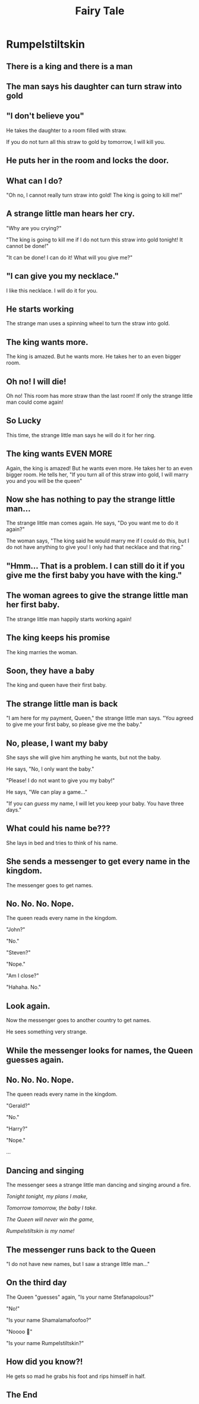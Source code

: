 #+TITLE: Fairy Tale
#+SUBTITLE:
#+AUTHOR:
# Teacher Darris
#+STARTUP: inlineimages
:reveal_properties:
#+PROPERTY: HEADER-ARGS+ :eval no-export
#+REVEAL_ROOT: ~/share/Teaching/reveal.js-master/
#+REVEAL_THEME: black
#+REVEAL_HISTORY: true
#+OPTIONS: timestamp:nil toc:nil num:nil
#+OPTIONS: reveal_embed_local_resources:t
# #+REVEAL_ADD_PLUGIN: chalkboard RevealChalkboard /plugin/chalkboard/plugin.js /plugin/chalkboard/style.css ../plugin/menu/font-awesome/css/all.css
# #+REVEAL_ADD_PLUGIN: customcontrol RevealCustomControls /plugin/customcontrols/plugin.js /plugin/customcontrols/style.css
# #+REVEAL_ADD_PLUGIN: menu RevealMenu /plugin/menu/plugin.js /plugin/menu/menu.css /plugin/menu/menu.js /plugin/menu/font-awesome/css/all.css
# #+REVEAL_EXTRA_CSS: ../css/theme/reveal-zenika.css
# #+REVEAL_EXTRA_CSS: ../css/theme/reveal-code-relax.css
#+REVEAL_EXTRA_CSS: ../../dist/utils.css
# #+REVEAL_HEAD_PREAMBLE: <script src="https://twemoji.maxcdn.com/v/latest/twemoji.min.js" crossorigin="anonymous"></script>
:end:

* Rumpelstiltskin
#+BEGIN_centered
[[../../images/rumpelstiltskin-01.jpg]]
#+END_centered


** There is a king and there is a man


** The man says his daughter can turn straw into gold


** "I don't believe you"
#+BEGIN_leftcol
[[./Rumpelstiltskin/02-your-dad-is-a-liar.png]]
#+END_leftcol

#+BEGIN_rightcol
He takes the daughter to a room filled with straw.

If you do not turn all this straw to gold by tomorrow, I will kill you.
#+END_rightcol


** He puts her in the room and locks the door.
#+BEGIN_centered
[[./Rumpelstiltskin/03-if-you-do-not-finish-you-will-die.png]]
#+END_centered


** What can I do?
#+BEGIN_leftcol
[[./Rumpelstiltskin/04-what-am-i-gonna-do.png]]
#+END_leftcol

#+BEGIN_rightcol
"Oh no, I cannot really turn straw into gold! The king is going to kill me!"
#+END_rightcol


** A strange little man hears her cry.
#+REVEAL: split
#+BEGIN_leftcol
[[./Rumpelstiltskin/05-whats-wrong.png]]
#+END_leftcol

#+BEGIN_rightcol
"Why are you crying?"

"The king is going to kill me if I do not turn this straw into gold tonight! It cannot be done!"

"It can be done! I can do it! What will you give me?"
#+END_rightcol

** "I can give you my necklace."
#+BEGIN_leftcol
[[./Rumpelstiltskin/06-what-will-you-give-me.png]]
#+END_leftcol

#+BEGIN_rightcol
I like this necklace. I will do it for you.
#+END_rightcol


** He starts working
#+BEGIN_leftcol
[[./Rumpelstiltskin/07-spin-straw-to-gold.png]]
#+END_leftcol

#+BEGIN_rightcol
The strange man uses a spinning wheel to turn the straw into gold.
#+END_rightcol


** The king wants more.
#+BEGIN_leftcol
The king is amazed. But he wants more. He takes her to an even bigger room.
#+END_leftcol

#+BEGIN_rightcol
[[./Rumpelstiltskin/08-thats-crazy-do-it-again.png]]
#+END_rightcol

** Oh no! I will die!
#+BEGIN_leftcol
[[./Rumpelstiltskin/09-oh-no-this-time-I-have-no-imp.png]]
#+END_leftcol

#+BEGIN_rightcol
Oh no! This room has more straw than the last room! If only the strange little man could come again!
#+END_rightcol


** So Lucky
#+BEGIN_leftcol
[[./Rumpelstiltskin/10-here-I-am-can-I-have-your-ring.png]]
#+END_leftcol

#+BEGIN_rightcol
This time, the strange little man says he will do it for her ring.
#+END_rightcol


** The king wants EVEN MORE
#+BEGIN_leftcol
[[./Rumpelstiltskin/11-real-talk-do-this-and-youre-queen.png]]
#+END_leftcol

#+BEGIN_rightcol
Again, the king is amazed! But he wants even more. He takes her to an even bigger room. He tells her, "If you turn all of this straw into gold, I will marry you and you will be the queen"
#+END_rightcol



** Now she has nothing to pay the strange little man...

#+REVEAL: split

#+BEGIN_leftcol
[[./Rumpelstiltskin/12-I-dont-have-anything-else.png]]
#+END_leftcol

#+BEGIN_rightcol
The strange little man comes again. He says, "Do you want me to do it again?"

The woman says, "The king said he would marry me if I could do this, but I do not have anything to give you! I only had that necklace and that ring."

#+END_rightcol


** "Hmm... That is a problem. I can still do it if you give me the first baby you have with the king."

** The woman agrees to give the strange little man her first baby.
#+REVEAL: split

#+BEGIN_leftcol
[[./Rumpelstiltskin/13-oh-boy-gonna-get-a-baby.png]]
#+END_leftcol

#+BEGIN_rightcol
The strange little man happily starts working again!
#+END_rightcol

** The king keeps his promise
#+BEGIN_leftcol
[[./Rumpelstiltskin/14-queen-time.png]]
#+END_leftcol

#+BEGIN_rightcol
The king marries the woman.
#+END_rightcol


** Soon, they have a baby
#+BEGIN_leftcol
[[./Rumpelstiltskin/15-baby-so-sweet.png]]
#+END_leftcol

#+BEGIN_rightcol
The king and queen have their first baby.
#+END_rightcol

** The strange little man is back
#+BEGIN_leftcol
[[./Rumpelstiltskin/16-give-me-the-baby.png]]
#+END_leftcol

#+BEGIN_rightcol
"I am here for my payment, Queen," the strange little man says. "You agreed to give me your first baby, so please give me the baby."
#+END_rightcol


** No, please, I want my baby
#+BEGIN_leftcol
[[./Rumpelstiltskin/17-no-please-Ill-give-you-anything-else.png]]
#+END_leftcol

#+BEGIN_rightcol
She says she will give him anything he wants, but not the baby.

He says, "No, I only want the baby."

"Please! I do not want to give you my baby!"

He says, "We can play a game..."
#+END_rightcol

#+REVEAL: split
 "If you can /guess/ my name, I will let you keep your baby. You have three days."

** What could his name be???
#+BEGIN_leftcol
[[./Rumpelstiltskin/18-how-can-I-find-his-name-in-3-days.png]]
#+END_leftcol

#+BEGIN_rightcol
She lays in bed and tries to think of his name.
#+END_rightcol


** She sends a messenger to get every name in the kingdom.
#+REVEAL: split
#+BEGIN_leftcol
[[./Rumpelstiltskin/19-on-a-quest-for-names.png]]
#+END_leftcol

#+BEGIN_rightcol
The messenger goes to get names.
#+END_rightcol


** No. No. No. Nope.
#+BEGIN_leftcol
[[./Rumpelstiltskin/20-lol-no-lol-no.png]]
#+END_leftcol

#+BEGIN_rightcol
The queen reads every name in the kingdom.

"John?"

"No."

"Steven?"

"Nope."

"Am I close?"

"Hahaha. No."

#+END_rightcol


** Look again.
#+BEGIN_leftcol
[[./Rumpelstiltskin/21-new-quest-again.png]]
#+END_leftcol
#+BEGIN_rightcol
Now the messenger goes to another country to get names.

He sees something very strange.
#+END_rightcol

** While the messenger looks for names, the Queen guesses again.

** No. No. No. Nope.
#+BEGIN_leftcol
[[./Rumpelstiltskin/20-lol-no-lol-no.png]]
#+END_leftcol

#+BEGIN_rightcol
The queen reads every name in the kingdom.

"Gerald?"

"No."

"Harry?"

"Nope."

...
#+END_rightcol


** Dancing and singing
The messenger sees a strange little man dancing and singing around a fire.
#+REVEAL: split
#+BEGIN_leftcol
[[./Rumpelstiltskin/22-imp-mode.png]]
#+END_leftcol
#+BEGIN_rightcol
/Tonight tonight, my plans I make,/

/Tomorrow tomorrow, the baby I take./

/The Queen will never win the game,/

/Rumpelstiltskin is my name!/
#+END_rightcol

**  The messenger runs back to the Queen
#+BEGIN_leftcol
[[./Rumpelstiltskin/23-no-new-names-but-I-saw-a-creep.png]]
#+END_leftcol
#+BEGIN_rightcol
"I do not have new names, but I saw a strange little man..."
#+END_rightcol

**  On the third day
#+BEGIN_leftcol
[[./Rumpelstiltskin/24-what-how-did-you-know.png]]
#+END_leftcol
#+BEGIN_rightcol
The Queen "guesses" again, "Is your name Stefanapolous?"

"No!"

"Is your name Shamalamafoofoo?"

"Noooo 🙂"

"Is your name Rumpelstiltskin?"
#+END_rightcol


** How did you know?!
#+BEGIN_leftcol
[[./Rumpelstiltskin/25-eff-this-im-out.png]]
#+END_leftcol

#+BEGIN_rightcol
He gets so mad he grabs his foot and rips himself in half.
#+END_rightcol


** The End



* COMMENT Witness Statement
MY first thought was "This woman wants me to work all night for just her necklace and she doesn't even ask my name? That is so rude!" I just wanted to adopt a baby! My wife was so excited!

I could tell she was distraught so I decided to play a little game with her: Guess my name.


* Setup                                                     :noexport:
# Local variables:
# after-save-hook: org-re-reveal-export-to-html
# org-re-reveal-progress: true
# end:
